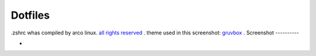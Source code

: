 Dotfiles
=======
.zshrc whas compiled by arco linux. `all rights reserved <https://arcolinux.com>`_ .
theme used in this screenshot: `gruvbox <https://store.kde.org/p/1327725/>`_ .
Screenshot
----------

* .. image:: https://github.com/HexaOneOfficial/dotfiles/blob/main/screenshot/desktop.png
     :alt: Desktop
